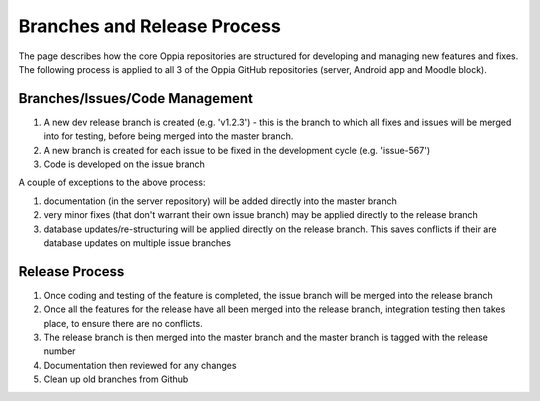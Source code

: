 Branches and Release Process
================================


The page describes how the core Oppia repositories are structured for developing and managing new features and fixes. 
The following process is applied to all 3 of the Oppia GitHub repositories (server, Android app and Moodle block).

Branches/Issues/Code Management
---------------------------------

#. A new dev release branch is created (e.g. 'v1.2.3') - this is the branch to which all fixes and issues will be merged 
   into for testing, before being merged into the master branch.
#. A new branch is created for each issue to be fixed in the development cycle (e.g. 'issue-567') 
#. Code is developed on the issue branch

A couple of exceptions to the above process:

#. documentation (in the server repository) will be added directly into the master branch
#. very minor fixes (that don't warrant their own issue branch) may be applied directly to the release branch
#. database updates/re-structuring will be applied directly on the release branch. This saves conflicts if their are 
   database updates on multiple issue branches
   
Release Process
--------------------

#. Once coding and testing of the feature is completed, the issue branch will be merged into the release branch
#. Once all the features for the release have all been merged into the release branch, integration testing then takes 
   place, to ensure there are no conflicts.
#. The release branch is then merged into the master branch and the master branch is tagged with the release number
#. Documentation then reviewed for any changes
#. Clean up old branches from Github

